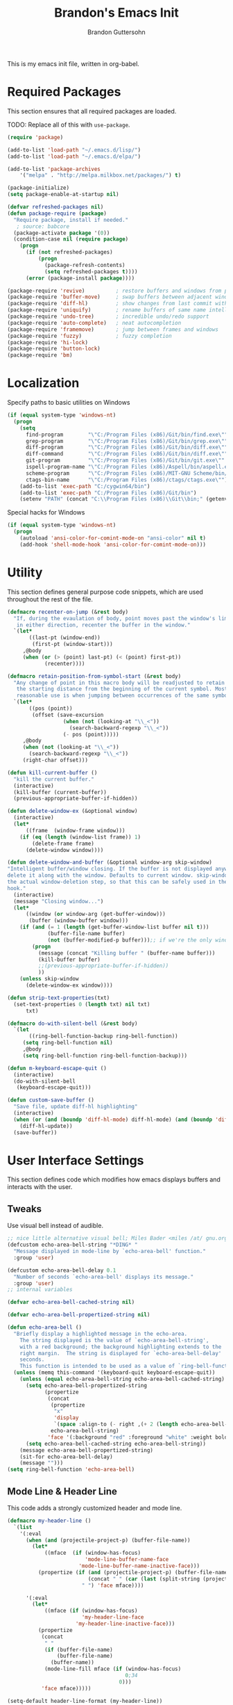 #+TITLE:  Brandon's Emacs Init
#+AUTHOR: Brandon Guttersohn
#+EMAIL:  bguttersohn@gmail.com

This is my emacs init file, written in org-babel.

* Required Packages
This section ensures that all required packages are loaded.

TODO: Replace all of this with =use-package=.

#+BEGIN_SRC emacs-lisp
(require 'package)

(add-to-list 'load-path "~/.emacs.d/lisp/")
(add-to-list 'load-path "~/.emacs.d/elpa/")

(add-to-list 'package-archives
    '("melpa" . "http://melpa.milkbox.net/packages/") t)

(package-initialize)
(setq package-enable-at-startup nil)

(defvar refreshed-packages nil)
(defun package-require (package)
  "Require package, install if needed."
   ; source: babcore
  (package-activate package '(0))
  (condition-case nil (require package)
    (progn
      (if (not refreshed-packages)
          (progn
            (package-refresh-contents)
            (setq refreshed-packages t))))
      (error (package-install package))))

(package-require 'revive)          ; restore buffers and windows from previous session
(package-require 'buffer-move)     ; swap buffers between adjacent windows
(package-require 'diff-hl)         ; show changes from last commit with edge highlighting
(package-require 'uniquify)        ; rename buffers of same name intelligently
(package-require 'undo-tree)       ; incredible undo/redo support
(package-require 'auto-complete)   ; neat autocompletion
(package-require 'framemove)       ; jump between frames and windows
(package-require 'fuzzy)           ; fuzzy completion
(package-require 'hi-lock)
(package-require 'button-lock)
(package-require 'bm)
#+END_SRC

* Localization

Specify paths to basic utilities on Windows

#+BEGIN_SRC emacs-lisp
(if (equal system-type 'windows-nt)
  (progn
    (setq
      find-program        "\"C:/Program Files (x86)/Git/bin/find.exe\""
      grep-program        "\"C:/Program Files (x86)/Git/bin/grep.exe\""
      diff-program        "\"C:/Program Files (x86)/Git/bin/diff.exe\""
      diff-command        "\"C:/Program Files (x86)/Git/bin/diff.exe\""
      git-program         "\"C:/Program Files (x86)/Git/bin/git.exe\""
      ispell-program-name "\"C:/Program Files (x86)/Aspell/bin/aspell.exe\""
      scheme-program      "\"C:/Program Files (x86)/MIT-GNU Scheme/bin/mit-scheme.exe\""
      ctags-bin-name      "\"C:/Program Files (x86)/ctags/ctags.exe\"")
    (add-to-list 'exec-path "C:/cygwin64/bin")
    (add-to-list 'exec-path "C:/Program Files (x86)/Git/bin")
    (setenv "PATH" (concat "C:\\Program Files (x86)\\Git\\bin;" (getenv "PATH")))))
#+END_SRC

Special hacks for Windows

#+BEGIN_SRC emacs-lisp
(if (equal system-type 'windows-nt)
  (progn
    (autoload 'ansi-color-for-comint-mode-on "ansi-color" nil t)
    (add-hook 'shell-mode-hook 'ansi-color-for-comint-mode-on)))
#+END_SRC

* Utility
This section defines general purpose code snippets, which are used throughout the rest of the file.

#+BEGIN_SRC emacs-lisp
(defmacro recenter-on-jump (&rest body)
  "If, during the evaulation of body, point moves past the window's limits,
   in either direction, recenter the buffer in the window."
  `(let*
       ((last-pt (window-end))
        (first-pt (window-start)))
     ,@body
     (when (or (> (point) last-pt) (< (point) first-pt))
            (recenter))))

(defmacro retain-position-from-symbol-start (&rest body)
  "Any change of point in this macro body will be readjusted to retain
   the starting distance from the beginning of the current symbol. Most
   reasonable use is when jumping between occurrences of the same symbol."
  `(let*
       ((pos (point))
        (offset (save-excursion
                  (when (not (looking-at "\\_<"))
                    (search-backward-regexp "\\_<"))
                  (- pos (point)))))
     ,@body
     (when (not (looking-at "\\_<"))
       (search-backward-regexp "\\_<"))
     (right-char offset)))

(defun kill-current-buffer ()
  "kill the current buffer."
  (interactive)
  (kill-buffer (current-buffer))
  (previous-appropriate-buffer-if-hidden))

(defun delete-window-ex (&optional window)
  (interactive)
  (let*
      ((frame  (window-frame window)))
    (if (eq (length (window-list frame)) 1)
        (delete-frame frame)
      (delete-window window))))

(defun delete-window-and-buffer (&optional window-arg skip-window)
"Intelligent buffer/window closing. If the buffer is not displayed anywhere else, then
delete it along with the window. Defaults to current window. skip-window lets you skip
the actual window-deletion step, so that this can be safely used in the frame-delete-functions
hook."
  (interactive)
  (message "Closing window...")
  (let*
      ((window (or window-arg (get-buffer-window)))
       (buffer (window-buffer window)))
    (if (and (= 1 (length (get-buffer-window-list buffer nil t)))
             (buffer-file-name buffer)
             (not (buffer-modified-p buffer)));; if we're the only window showing the buffer, and it is an unmodified file, kill it
        (progn
          (message (concat "Killing buffer " (buffer-name buffer)))
          (kill-buffer buffer)
          ;;(previous-appropriate-buffer-if-hidden))
          ))
    (unless skip-window
      (delete-window-ex window))))

(defun strip-text-properties(txt)
  (set-text-properties 0 (length txt) nil txt)
      txt)

(defmacro do-with-silent-bell (&rest body)
  `(let
       ((ring-bell-function-backup ring-bell-function))
     (setq ring-bell-function nil)
     ,@body
     (setq ring-bell-function ring-bell-function-backup)))

(defun m-keyboard-escape-quit ()
  (interactive)
  (do-with-silent-bell
   (keyboard-escape-quit)))

(defun custom-save-buffer ()
  "Save file, update diff-hl highlighting"
  (interactive)
  (when (or (and (boundp 'diff-hl-mode) diff-hl-mode) (and (boundp 'diff-hl-amend-mode) diff-hl-amend-mode))
    (diff-hl-update))
  (save-buffer))
#+END_SRC

* User Interface Settings
This section defines code which modifies how emacs displays buffers and interacts with the user.

** Tweaks

Use visual bell instead of audible.

#+BEGIN_SRC emacs-lisp
;; nice little alternative visual bell; Miles Bader <miles /at/ gnu.org>
(defcustom echo-area-bell-string "*DING* "
  "Message displayed in mode-line by `echo-area-bell' function."
  :group 'user)

(defcustom echo-area-bell-delay 0.1
  "Number of seconds `echo-area-bell' displays its message."
  :group 'user)
;; internal variables

(defvar echo-area-bell-cached-string nil)

(defvar echo-area-bell-propertized-string nil)

(defun echo-area-bell ()
  "Briefly display a highlighted message in the echo-area.
    The string displayed is the value of `echo-area-bell-string',
    with a red background; the background highlighting extends to the
    right margin.  The string is displayed for `echo-area-bell-delay'
    seconds.
    This function is intended to be used as a value of `ring-bell-function'."
  (unless (memq this-command '(keyboard-quit keyboard-escape-quit))
    (unless (equal echo-area-bell-string echo-area-bell-cached-string)
      (setq echo-area-bell-propertized-string
            (propertize
             (concat
              (propertize
               "x"
               'display
               `(space :align-to (- right ,(+ 2 (length echo-area-bell-string)))))
              echo-area-bell-string)
             'face '(:background "red" :foreground "white" :weight bold)))
      (setq echo-area-bell-cached-string echo-area-bell-string))
    (message echo-area-bell-propertized-string)
    (sit-for echo-area-bell-delay)
    (message "")))
(setq ring-bell-function 'echo-area-bell)
#+END_SRC

** Mode Line & Header Line

This code adds a strongly customized header and mode line.

#+BEGIN_SRC emacs-lisp
(defmacro my-header-line ()
  `(list
    '(:eval
      (when (and (projectile-project-p) (buffer-file-name))
        (let*
            ((mface  (if (window-has-focus)
                         'mode-line-buffer-name-face
                       'mode-line-buffer-name-inactive-face)))
          (propertize (if (and (projectile-project-p) (buffer-file-name))
                          (concat " " (car (last (split-string (projectile-project-root) "/") 2)) ": ")
                        " ") 'face mface))))

      '(:eval
        (let*
            ((mface (if (window-has-focus)
                        'my-header-line-face
                      'my-header-line-inactive-face)))
          (propertize
           (concat
            " "
            (if (buffer-file-name)
                (buffer-file-name)
              (buffer-name))
            (mode-line-fill mface (if (window-has-focus)
                                      0;34
                                    0)))
           'face mface)))))

(setq-default header-line-format (my-header-line))
(setq header-line-format (my-header-line))


(defvar my-selected-window nil)
(add-hook 'post-command-hook
          (lambda ()
            ;; (when (not (minibuffer-selected-window))
              (setq my-selected-window (selected-window))))

(defun window-has-focus ()
  (eq
   (selected-window)
   my-selected-window))

(defun debug-window-focus ()
  (interactive)
  (format "%s & %s & %s & %s & %s" mode-line-frame-identification (frame-selected-window) (get-buffer-window) (selected-frame) (window-frame (get-buffer-window))))

(defmacro mode-line-notification-entry (check text help-echo)
  `'(:eval (when ,check
             (let*
                 ((mface (if (window-has-focus)
                             'mode-line-notification-face
                           'mode-line-notification-inactive-face))
                  (bface (if (window-has-focus)
                             'my-header-line-face
                           'my-header-line-inactive-face)))
               (concat
                (propertize ,text
                           'face mface
                           'help-echo ,help-echo)
                (propertize " "
                            'face bface))))))

(defmacro mode-line-status-entry (check text help-echo)
  `'(:eval (when ,check
             (let*
                  ((mface (if (window-has-focus)
                              'mode-line-buffer-name-face
                            'mode-line-buffer-name-inactive-face))
                   (bface (if (window-has-focus)
                             'my-header-line-face
                           'my-header-line-inactive-face)))
             (concat
                (propertize ,text
                            'face mface
                            'help-echo ,help-echo)
                (propertize " "
                            'face bface))))))

(defmacro mode-line-buffer-name-entry (format-str help-echo)
  `'(:eval
     (let*
         ((mface (if (window-has-focus)
                     'mode-line-buffer-name-face
                   'mode-line-buffer-name-inactive-face)))
        (propertize ,format-str
                    'face mface
                    'help-echo ,help-echo))))

(defmacro mode-line-str-dflt (body)
  `'(:eval
      (let*
         ((mface (if (window-has-focus)
                     'my-header-line-face
                   'my-header-line-inactive-face)))
       (propertize
        ,body
        'face mface))))

(defun mode-line-fill (face reserve)
  "Return empty space using FACE and leaving RESERVE space on the right."
  (unless reserve
    (setq reserve 20))
  (when (and window-system (eq 'right (get-scroll-bar-mode)))
    (setq reserve (- reserve 3)))
  (propertize " "
              'display `((space :align-to (- (+ right right-fringe right-margin) ,reserve)))
              'face face))

(setq-default mode-line-format
  (list

    ;; ; time field
    ;; '(:eval
    ;;   (propertize (format-time-string " %I:%M%p ")
    ;;     'face 'mode-line-time-face
    ;;     'help-echo
    ;;     (concat (format-time-string "%c; ")
    ;;        (emacs-uptime "Uptime:%hh"))))

    ; buffer name field
    '(:eval
      (let*
          ((mface  (if (window-has-focus)
                              'mode-line-buffer-name-face
                            'mode-line-buffer-name-inactive-face)))
        (propertize " %b " 'face mface)))

    ; buffer position field
    (mode-line-str-dflt " %p (%l,%c) ")

    ; major mode field
    (mode-line-buffer-name-entry " %m " buffer-file-coding-system)

    (mode-line-str-dflt " ")

    ;;; MODE SPECIFIC AREAS

    ; text mode: Show word, letter, char count
    '(:eval (when (eq major-mode 'text-mode)
             (mode-line-str-dflt
              (if transient-mark-mode
               (line-word-char-count (point) (mark))
               (line-word-char-count)))))

    ;;; STATUSES: less important stuff
    (mode-line-status-entry (/= text-scale-mode-amount 0) (format " ±%d " text-scale-mode-amount) "Font scale")
    (mode-line-status-entry buffer-read-only              " RO "                                  "Buffer is read-only")
    (mode-line-status-entry vc-mode                       (concat " VC:" vc-mode " ")             vc-mode)
    (mode-line-status-entry isearch-mode                  (concat " search: " isearch-string " ") "isearch in progress")

    ;;; NOTIFICATIONS: IMPORTANT STUFF
    (mode-line-notification-entry (and (buffer-modified-p) (buffer-file-name)) " !! "   "Buffer has been modified")
    (mode-line-notification-entry (buffer-narrowed-p)                          " >< "   "Buffer is narrowed")
    
    ;; '(:eval (debug-window-focus))
    ;; '(:eval mode-line-frame-identification)

    (mode-line-str-dflt
     (let*
         ((gap (if (window-has-focus)
                 8
                 0)))
       (mode-line-fill mface gap)))

    '(:eval
     (when (window-has-focus)
       (mode-line-buffer-name-entry (format-time-string " %I:%M%p ") "")))))

#+END_SRC

** Phrase Highlight

This highlights all occurrences of the thing at point, automatically.

#+BEGIN_SRC emacs-lisp
(add-hook 'pre-command-hook 'clear-phrase-highlight)
(defvar-local hlight-region-face-var nil)
(defvar-local hlight-regex nil)
(defvar-local hlight-region-type nil)
(defvar-local hlight-region-active nil)
(defvar-local region-occurrence-highlight-mode nil)
(defvar-local region-occurrence-highlight-at-point t)
(setq-default region-occurrence-highlight-at-point t)

(defun clear-phrase-highlight ()
  "Remove region phrase highlight"
  (if hlight-region-active
      (progn
        (unhighlight-regexp (hi-lock-process-phrase hlight-regex))
        (setq hlight-region-active nil)
        (font-lock-fontify-buffer))))

(defun update-phrase-highlight ()
  "Highlight region if active"
  (clear-phrase-highlight)
  (if (and region-occurrence-highlight-mode (not isearch-mode) (not (minibufferp)))
      (progn
        (setq hlight-regex nil)
        (if mark-active
            (setq
             hlight-regex           (buffer-substring-no-properties (region-beginning) (region-end))
             hlight-region-face-var 'region-occurrence-highlight-face
             hlight-region-type     'region)
          (let
              ((sym (thing-at-point 'symbol)))
            (if (and region-occurrence-highlight-at-point sym (> (length sym) 0))
                (setq hlight-regex           (concat "\\_<" (hi-lock-process-phrase (strip-text-properties (thing-at-point 'symbol))) "\\_>")
                      hlight-region-face-var 'region-occurrence-no-region-highlight-face
                      hlight-region-type     'at-pt))))
        (if hlight-regex
            (progn
              ;; (message (format "Occurrences of %s" hlight-regex))
              (highlight-phrase (hi-lock-process-phrase hlight-regex) hlight-region-face-var)
              (setq hlight-region-active t)
              (font-lock-fontify-buffer))))))

(run-with-idle-timer 0.25 t 'update-phrase-highlight)
#+END_SRC

* Key-bindings
Most of my custom key-bindings use the hyper key. The goal here is to prevent any reasonable possibility of collision between personal keybindings and package keybindings. In my case, the hyper modifier is bound to caps lock.

To map caps lock to hyper under Xorg, you may do the following:

#+BEGIN_SRC bash
clear mod4
keycode 66 = Hyper_L
add mod4 = Super_L Super_R
clear lock
add mod3 = Hyper_L
#+END_SRC

In windows, install AutoHotkey, and place the following in a startup script...

#+BEGIN_SRC autohotkey
SetTitleMatchMode, 2
IfWinActive, emacs
{
    CapsLock::AppsKey
    return
}
#+END_SRC

...with the following elisp...

#+BEGIN_SRC emacs-lisp
(if (equal system-type 'windows-nt)
  (setq w32-pass-lwindow-to-system nil
        w32-pass-rwindow-to-system nil
        w32-pass-apps-to-system nil
        w32-lwindow-modifier 'super
        w32-rwindow-modifier 'super
        w32-apps-modifier 'hyper))
#+END_SRC

Do note that this leaves the apps key unusable in emacs, except as a secondary hyper modifier. I have not yet found another way to do this which works well for me.

** Source Code Navigation

The following key-bindings provide more convenient ways to navigate source code.

*** Search and Replace

Search current buffer for regular expression.

#+BEGIN_SRC emacs-lisp
(global-set-key (kbd "H-a") 'isearch-forward-regexp)
#+END_SRC

Search and replace text in current buffer with regular expressions

#+BEGIN_SRC emacs-lisp
(global-set-key (kbd "H-r") 'query-replace-regexp)
#+END_SRC

*** Version Control

Jump to next and previous modified region of file, as determined by the current version control extension.

#+BEGIN_SRC emacs-lisp
(global-set-key (kbd "H-[") (lambda() (interactive) (diff-hl-previous-hunk) (recenter)))
(global-set-key (kbd "H-]") (lambda() (interactive) (diff-hl-next-hunk)     (recenter)))
#+END_SRC

*** Next & Previous thing-at-point

Jump to next and previous instance of whatever is below the cursor. As a TODO, I'd like to make these behave a little better in org mode. Currently, they'll stop at matches in collapsed sections, and further jumping is not possible.

#+BEGIN_SRC emacs-lisp
(defun forward-thing-symbol ()
  (interactive)
  (update-phrase-highlight)
  (recenter-on-jump
   (if hlight-region-active
       (cond
        ((eq hlight-region-type 'at-pt) (retain-position-from-symbol-start
                                         (when (not (looking-at "\\_>"))
                                           (search-forward-regexp "\\_>"))
                                         (if (search-forward-regexp (concat "\\_<" (thing-at-point 'symbol) "\\_>") nil t nil)
                                             (message (format "Next instance of %s" (thing-at-point 'symbol)))
                                           (progn
                                             (ding)
                                             (message (format "No more instances of %s" (thing-at-point 'symbol)))))
                                         (search-backward-regexp "\\_<")))
        ((eq hlight-region-type 'region) (let*
                                             ((exchange (if (> (point) (mark)) t nil))
                                              (count    (if (> (point) (mark)) 1 2))
                                              (loc (save-excursion
                                                     (search-forward-regexp (hi-lock-process-phrase hlight-regex) nil t count))))
                                           (if loc
                                               (progn
                                                 (set-mark loc)
                                                 (goto-char loc)
                                                 (left-char (length hlight-regex))
                                                 (if exchange
                                                     (exchange-point-and-mark))
                                                 (message (format "Next instance of region content")))
                                             (progn
                                               (ding)
                                               (message (format "No more instances of region content"))))))))))

(defun backward-thing-symbol ()
  (interactive)
  (update-phrase-highlight)
  (recenter-on-jump
   (if hlight-region-active
       (cond
        ((eq hlight-region-type 'at-pt) (retain-position-from-symbol-start
                                         (if (search-backward-regexp (concat "\\_<" (thing-at-point 'symbol) "\\_>") nil t nil)
                                             (message (format "Previous instance of %s" (thing-at-point 'symbol)))
                                           (progn
                                             (ding)
                                             (message (format "First instance of %s" (thing-at-point 'symbol)))))))
        ((eq hlight-region-type 'region) (let*
                                             ((exchange (if (> (point) (mark)) nil t))
                                              (count    (if (> (point) (mark)) 2 1))
                                              (loc (save-excursion
                                                     (search-backward-regexp (hi-lock-process-phrase hlight-regex) nil t count))))
                                           (if loc
                                               (progn
                                                 (set-mark loc)
                                                 (goto-char (+ loc (length hlight-regex)))
                                                 (if exchange
                                                     (exchange-point-and-mark))
                                                 (message (format "Previous instance of region content")))
                                             (progn
                                               (ding)
                                               (message (format "First instance of region content"))))))))))

(global-set-key (kbd "<H-down>")   'forward-thing-symbol)
(global-set-key (kbd "<H-up>")     'backward-thing-symbol)
#+END_SRC

*** Next & Previous Symbol

Jump to the next or previous symbol.

#+BEGIN_SRC emacs-lisp
(defun backward-symbol (&optional arg)
 "Move backward until encountering the beginning of a symbol.
With argument, do this that many times."
 (interactive "p")
 (forward-symbol (- (or arg 1))))

(defun forward-symbol-beginning ()
  (interactive)
  (when (not (looking-at "\\_>"))
    (search-forward-regexp "\\_>"))
  (call-interactively 'forward-symbol)
  (search-backward-regexp "\\_<"))

(defun backward-symbol-beginning ()
  (interactive)
  (call-interactively 'backward-symbol))

(global-set-key (kbd "<H-left>")   'backward-symbol-beginning)
(global-set-key (kbd "<H-right>")  'forward-symbol-beginning)
#+END_SRC

*** Go To Line Number

Interactively prompt for line number, then jump to it.

#+BEGIN_SRC emacs-lisp
(global-set-key (kbd "H-g") (lambda () (interactive) (call-interactively 'goto-line) (recenter)))
#+END_SRC

** Editing

Copy/paste with insert key, depending on whether region is active.

*This binding does not use hyper, and may cause collisions.*

#+BEGIN_SRC emacs-lisp
(defun smart-copy-paste ()
  "Smart copy or paste"
  (interactive)
  (if (use-region-p)
      (if (and (boundp 'rectangle-mark-mode) rectangle-mark-mode)
          (copy-rectangle-as-kill (region-beginning) (region-end))
        (kill-ring-save (region-beginning) (region-end)))
    (yank)))

(global-set-key (kbd "<insert>") 'smart-copy-paste)
#+END_SRC

Place cut behavior on the delete key when region is active.

*This binding does not use hyper, and may cause collisions.*

#+BEGIN_SRC emacs-lisp

(defun smart-cut-or-delete ()
  "If region, cut, else, delete char"
  (interactive)
  (if (use-region-p)
    (kill-region (region-beginning) (region-end))
    (delete-forward-char 1)))

(global-set-key (kbd "<delete>") 'smart-cut-or-delete)
#+END_SRC

Place undo/redo on the expected keys. Add a shortcut to show the undo history tree.

*Some of these bindings do not use hyper, and may cause collisions.*

#+BEGIN_SRC emacs-lisp
(global-set-key (kbd "C-z")   'undo-tree-undo)
(global-set-key (kbd "C-S-z") 'undo-tree-redo)
(global-set-key (kbd "H-z")   'undo-tree-visualize)
#+END_SRC

** Buffer Operations

These bindings control buffer switching, naming, etc.

*** Navigation

Switch to buffer by name

#+BEGIN_SRC emacs-lisp
(global-set-key (kbd "H-b") 'switch-to-buffer)
#+END_SRC

** Window and Frame Operations

These bindings control the size, shape, position, and opacity of windows and frames.

*** Toggle Fullscreen Display

Toggles emacs between full-screen and windowed mode.

#+BEGIN_SRC emacs-lisp
(global-set-key (kbd "<H-f11>") 'toggle-frame-fullscreen)
#+END_SRC

*** Navigate Windows

Move between windows.

#+BEGIN_SRC emacs-lisp
(global-set-key (kbd "H-S-<right>") 'windmove-right)
(global-set-key (kbd "H-S-<left>")  'windmove-left)
(global-set-key (kbd "H-S-<down>")  'windmove-down)
(global-set-key (kbd "H-S-<up>")    'windmove-up)
#+END_SRC

*** Split Current Window

This code lets you split the current window vertically or horizontally, while remaining in either the top, bottom, left, or right window.

#+BEGIN_SRC emacs-lisp
;; Defined for parity with their opposites

(defun split-window-above ()
  "Split current window into top and bottom, with focus left in bottom."
  (interactive)
  (split-window-below)
  (windmove-down))

(defun split-window-left ()
  "Split current window into left and right, with focus left in right."
  (interactive)
  (split-window-right)
  (windmove-right))

(global-set-key (kbd "H-s <down>")  'split-window-above)
(global-set-key (kbd "H-s <up>")    'split-window-below)
(global-set-key (kbd "H-s <left>")  'split-window-right)
(global-set-key (kbd "H-s <right>") 'split-window-left)
#+END_SRC

** Filesystem Operations

These key-bindings are used for modifying or navigating the filesystem.

*** Searching

Search for a regular expression recursively in a directory tree, display results interactively in an emacs buffer.

#+BEGIN_SRC emacs-lisp
(global-set-key (kbd "H-f") 'rgrep)
#+END_SRC

** Other Shortcuts

*** Controlling Emacs

Take a page from Vim's notebook at use the escape key as a command toggle & mode exiting switch.

#+BEGIN_SRC emacs-lisp
(defun execute-command-toggle (prefixes)
  "If region active, clear it. Else, toggle the M-x menu."
  (interactive "P")
  (cond
    ((window-minibuffer-p)                    (m-keyboard-escape-quit))
    (mark-active                              (progn (setq mark-active nil) (run-hooks 'deactivate-mark-hook)))
    (t                                        (execute-extended-command prefixes))))

(defun execute-command-toggle-ignore-region (prefixes)
  "Toggle M-x menu."
  (interactive "P")
  (if (window-minibuffer-p)
      (m-keyboard-escape-quit)
    (execute-extended-command prefixes)))

(global-set-key (kbd "<escape>")   'execute-command-toggle)
(global-set-key (kbd "S-<escape>") 'execute-command-toggle-ignore-region)
#+END_SRC

*** Common Operations (F5-F8)

Set open-file, save-file, save-file-as, and close-file -like functions to function keys F5-F8.

*These bindings do not use the hyper modifier, and may case collisions!*

#+BEGIN_SRC emacs-lisp
(global-set-key (kbd "<f5>")   'find-file)
(global-set-key (kbd "<f6>")   'custom-save-buffer)
(global-set-key (kbd "<f7>")   'write-file)
(global-set-key (kbd "<S-f8>") 'delete-window-ex)
(global-set-key (kbd "<H-f8>") 'kill-current-buffer)
(global-set-key (kbd "<f8>")   'delete-window-and-buffer)
#+END_SRC

*** Corrections

Shortcut for flyspell autocorrect.

#+BEGIN_SRC emacs-lisp
(global-set-key (kbd "H-c") 'flyspell-auto-correct-word)
#+END_SRC

** Mode-Specific Key-Bindings

Key bindings that apply only in certain contexts.

*** isearch-mode

*These bindings do not use hyper, and may cause collisions!*

#+BEGIN_SRC emacs-lisp
(define-key isearch-mode-map (kbd "<backspace>") 'isearch-del-char)
(define-key isearch-mode-map (kbd "<escape>")    'isearch-exit)
(define-key isearch-mode-map (kbd "<C-escape>")  'isearch-abort)
(define-key isearch-mode-map (kbd "<return>")    'isearch-repeat-forward)
(define-key isearch-mode-map (kbd "S-<return>")  'isearch-repeat-backward)
(define-key isearch-mode-map (kbd "<right>")     'isearch-yank-word-or-char)
(define-key isearch-mode-map (kbd "<left>")      'isearch-del-char)
(define-key isearch-mode-map (kbd "<down>")      'isearch-repeat-forward)
(define-key isearch-mode-map (kbd "<up>")        'isearch-repeat-backward)
#+END_SRC

*** query-replace

*These bindings do not use hyper, and may cause collisions!*

#+BEGIN_SRC emacs-lisp
(define-key query-replace-map (kbd "<up>")     'backup)
(define-key query-replace-map (kbd "<down>")   'skip)
(define-key query-replace-map (kbd "<escape>") 'exit)
(define-key query-replace-map (kbd "<return>") 'act)
(define-key query-replace-map (kbd "<insert>") 'edit)
#+END_SRC

* Mode Management

Handle which modes/settings are triggered where.

** Global Default Modes

Hide the toolbar, menu bar, and scroll bars.

#+BEGIN_SRC emacs-lisp
(tool-bar-mode   -1)
(menu-bar-mode    0)
(scroll-bar-mode -1)
#+END_SRC

Highlight and jump through instances of whatever is at point.

#+BEGIN_SRC emacs-lisp
(setq region-occurrence-highlight-mode t)
#+END_SRC

Ensure that org-mode start up using indentation.

#+BEGIN_SRC emacs-lisp
(setq org-startup-indented t)
#+END_SRC

** Programming Major Modes

The hook =prog-mode-hook= is triggered in all programming major-modes.

#+BEGIN_SRC emacs-lisp
(add-hook 'prog-mode-hook
  '(lambda ()
    (flyspell-prog-mode)))
#+END_SRC

Text mode settings

#+BEGIN_SRC emacs-lisp
(add-hook 'text-mode-hook
  (lambda ()
    (flyspell-mode)))
#+END_SRC

* Monkey Patching

** isearch Advice

This advice modifies isearch such that it will always auto-wrap whenever a match is not found between point and the end of the buffer.

#+BEGIN_SRC emacs-lisp
(defadvice isearch-search (after isearch-no-fail activate)
  "Autowrap searches."
  (unless isearch-success
    (ad-disable-advice 'isearch-search 'after 'isearch-no-fail)
    (ad-activate 'isearch-search)
    (isearch-repeat (if isearch-forward 'forward))
    (ad-enable-advice 'isearch-search 'after 'isearch-no-fail)
    (ad-activate 'isearch-search)))
#+END_SRC
